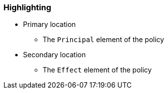 === Highlighting

* Primary location
** The ``Principal`` element of the policy
* Secondary location
** The ``Effect`` element of the policy